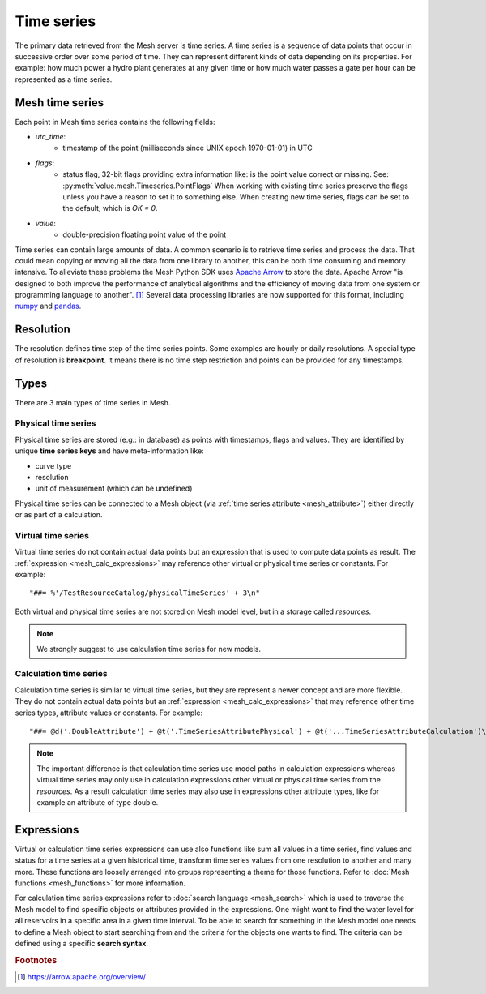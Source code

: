 ==============
Time series
==============

The primary data retrieved from the Mesh server is time series. A time series
is a sequence of data points that occur in successive order over some period of
time. They can represent different kinds of data depending on its properties.
For example: how much power a hydro plant generates at any given time or how
much water passes a gate per hour can be represented as a time series.

Mesh time series
****************

Each point in Mesh time series contains the following fields:

* `utc_time`:
    - timestamp of the point (milliseconds since UNIX epoch 1970-01-01) in UTC
* `flags`:
    - status flag, 32-bit flags providing extra information like: is the point
      value correct or missing. See: :py:meth:`volue.mesh.Timeseries.PointFlags`
      When working with existing time series preserve the flags unless you have
      a reason to set it to something else. When creating new time series, flags
      can be set to the default, which is `OK = 0`.
* `value`:
    - double-precision floating point value of the point

Time series can contain large amounts of data. A common scenario is to retrieve
time series and process the data. That could mean copying or moving all the
data from one library to another, this can be both time consuming and memory
intensive. To alleviate these problems the Mesh Python SDK uses
`Apache Arrow <https://arrow.apache.org/>`_ to store the data. Apache Arrow
"is designed to both improve the performance of analytical algorithms and the
efficiency of moving data from one system or programming language to another".
[#]_ Several data processing libraries are now supported for this format,
including `numpy <https://arrow.apache.org/docs/python/numpy.html>`_ and
`pandas <https://arrow.apache.org/docs/python/pandas.html>`_.


Resolution
****************

The resolution defines time step of the time series points. Some examples are
hourly or daily resolutions. A special type of resolution is **breakpoint**. It
means there is no time step restriction and points can be provided for any
timestamps.

.. image:: images/mesh_timeseries_resolution.png
  :width: 800
  :alt: Mesh time series resolution example


Types
****************

There are 3 main types of time series in Mesh.


.. _mesh_physical_time_series:

Physical time series
====================

Physical time series are stored (e.g.: in database) as points with timestamps,
flags and values. They are identified by unique **time series keys** and have
meta-information like:

* curve type
* resolution
* unit of measurement (which can be undefined)

Physical time series can be connected to a Mesh object (via
:ref:`time series attribute <mesh_attribute>`) either directly or as part of
a calculation.


.. _mesh_virtual_time_series:

Virtual time series
====================

Virtual time series do not contain actual data points but an expression that is
used to compute data points as result. The
:ref:`expression <mesh_calc_expressions>` may reference other virtual or
physical time series or constants. For example::

    "##= %'/TestResourceCatalog/physicalTimeSeries' + 3\n"

Both virtual and physical time series are not stored on Mesh model level, but
in a storage called *resources*.

.. note::

    We strongly suggest to use calculation time series for new models.



Calculation time series
========================

Calculation time series is similar to virtual time series, but they are
represent a newer concept and are more flexible. They do not contain actual
data points but an :ref:`expression <mesh_calc_expressions>` that may reference
other time series types, attribute values or constants. For example::

    "##= @d('.DoubleAttribute') + @t('.TimeSeriesAttributePhysical') + @t('...TimeSeriesAttributeCalculation')\n"

.. note::

    The important difference is that calculation time series use model paths in
    calculation expressions whereas virtual time series may only use in
    calculation expressions other virtual or physical time series from the
    *resources*. As a result calculation time series may also use in
    expressions other attribute types, like for example an attribute of type
    double.


.. _mesh_calc_expressions:

Expressions
****************


Virtual or calculation time series expressions can use also functions like sum
all values in a time series, find values and status for a time series at
a given historical time, transform time series values from one resolution to
another and many more. These functions are loosely arranged into groups
representing a theme for those functions. Refer to
:doc:`Mesh functions <mesh_functions>` for more information.


For calculation time series expressions refer to
:doc:`search language <mesh_search>` which is used to traverse the Mesh model
to find specific objects or attributes provided in the expressions. One might
want to find the water level for all reservoirs in a specific area in a given
time interval. To be able to search for something in the Mesh model one
needs to define a Mesh object to start searching from and the criteria for the
objects one wants to find. The criteria can be defined using a specific
**search syntax**.


.. rubric:: Footnotes

.. [#] `<https://arrow.apache.org/overview/>`_

